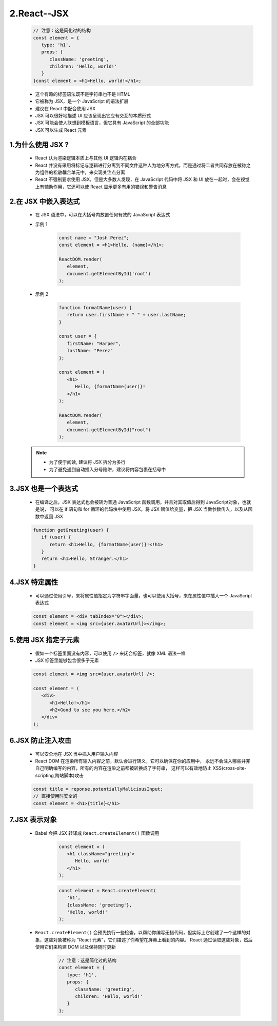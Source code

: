 
2.React--JSX
======================

   .. code-block:: js

      // 注意：这是简化过的结构
      const element = {
         type: 'h1',
         props: {
            className: 'greeting',
            children: 'Hello, world!'
         }
      }const element = <h1>Hello, world!</h1>;

   - 这个有趣的标签语法既不是字符串也不是 HTML
   - 它被称为 JSX，是一个 JavaScript 的语法扩展
   - 建议在 React 中配合使用 JSX
   - JSX 可以很好地描述 UI 应该呈现出它应有交互的本质形式
   - JSX 可能会使人联想到模板语言，但它具有 JavaScript 的全部功能
   - JSX 可以生成 React 元素


1.为什么使用 JSX ?
---------------------

   - React 认为渲染逻辑本质上与其他 UI 逻辑内在耦合
   - React 并没有采用将标记与逻辑进行分离到不同文件这种人为地分离方式，而是通过将二者共同存放在被称之为组件的松散耦合单元中，来实现关注点分离
   - React 不强制要求使用 JSX，但是大多数人发现，在 JavaScript 代码中将 JSX 和 UI 放在一起时，会在视觉上有辅助作用，它还可以使 React 显示更多有用的错误和警告消息

2.在 JSX 中嵌入表达式
---------------------

   - 在 JSX 语法中，可以在大括号内放置任何有效的 JavaScript 表达式

   - 示例 1

      .. code-block:: 

         const name = "Josh Perez";
         const element = <h1>Hello, {name}</h1>;

         ReactDOM.render(
            element,
            document.getElementById('root')
         );


   - 示例 2

      .. code-block:: 

         function formatName(user) {
            return user.firstName + " " + user.lastName;
         }

         const user = {
            firstName: "Harper",
            lastName: "Perez"
         };

         const element = (
            <h1>
               Hello, {formatName(user)}!
            </h1>
         );

         ReactDOM.render(
            element,
            document.getElementById("root")
         );

   .. note:: 
   
      - 为了便于阅读, 建议将 JSX 拆分为多行
      - 为了避免遇到自动插入分号陷阱，建议将内容包裹在括号中

3.JSX 也是一个表达式
---------------------

   - 在编译之后，JSX 表达式也会被转为普通 JavaScript 函数调用，并且对其取值后得到 JavaScript对象，也就是说，
     可以在 if 语句和 for 循环的代码块中使用 JSX，将 JSX 赋值给变量，把 JSX 当做参数传入，以及从函数中返回 JSX

   .. code-block:: js

      function getGreeting(user) {
         if (user) {
            return <h1>Hello, {formatName(user)}!<!h1>
         }
         return <h1>Hello, Stranger.</h1>
      }

4.JSX 特定属性
---------------------

   - 可以通过使用引号，来将属性值指定为字符串字面量，也可以使用大括号，来在属性值中插入一个 JavaScript 表达式

   .. code-block:: js

      const element = <div tabIndex="0"></div>;
      const element = <img src={user.avatarUrl}></img>;

5.使用 JSX 指定子元素
---------------------

   - 假如一个标签里面没有内容，可以使用 ``/>`` 来闭合标签，就像 XML 语法一样
   - JSX 标签里能够包含很多子元素

   .. code-block:: js

      const element = <img src={user.avatarUrl} />;

      const element = (
         <div>
            <h1>Hello!</h1>
            <h2>Good to see you here.</h2>
         </div>
      );

6.JSX 防止注入攻击
--------------------

   - 可以安全地在 JSX 当中插入用户输入内容
   - React DOM 在渲染所有输入内容之前，默认会进行转义，它可以确保在你的应用中，
     永远不会注入哪些并非自己明确编写的内容，所有的内容在渲染之前都被转换成了字符串，
     这样可以有效地防止 XSS(cross-site-scripting,跨站脚本)攻击

   .. code-block:: js

      const title = reponse.potentiallyMaliciousInput;
      // 直接使用时安全的
      const element = <h1>{title}</h1>


7.JSX 表示对象
---------------------

   - Babel 会把 JSX 转译成 ``React.createElement()`` 函数调用

      .. code-block:: js

         const element = (
            <h1 className="greeting">
               Hello, world!
            </h1>
         );

      .. code-block:: js

         const element = React.createElement(
            'h1',
            {className: 'greeting'},
            'Hello, world!'
         );
      
   - ``React.createElement()`` 会预先执行一些检查，以帮助你编写无措代码，但实际上它创建了一个这样的对象，这些对象被称为 "React 元素"，它们描述了你希望在屏幕上看到的内容。
     React 通过读取这些对象，然后使用它们来构建 DOM 以及保持随时更新

      .. code-block:: js

         // 注意：这是简化过的结构
         const element = {
            type: 'h1',
            props: {
               className: 'greeting',
               children: 'Hello, world!'
            }
         };